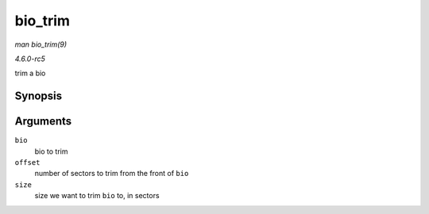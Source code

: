 .. -*- coding: utf-8; mode: rst -*-

.. _API-bio-trim:

========
bio_trim
========

*man bio_trim(9)*

*4.6.0-rc5*

trim a bio


Synopsis
========

.. c:function:: void bio_trim( struct bio * bio, int offset, int size )

Arguments
=========

``bio``
    bio to trim

``offset``
    number of sectors to trim from the front of ``bio``

``size``
    size we want to trim ``bio`` to, in sectors


.. ------------------------------------------------------------------------------
.. This file was automatically converted from DocBook-XML with the dbxml
.. library (https://github.com/return42/sphkerneldoc). The origin XML comes
.. from the linux kernel, refer to:
..
.. * https://github.com/torvalds/linux/tree/master/Documentation/DocBook
.. ------------------------------------------------------------------------------
